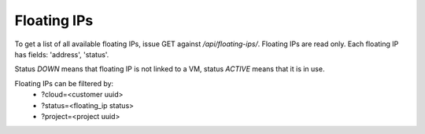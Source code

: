 Floating IPs
------------

To get a list of all available floating IPs, issue GET against */api/floating-ips/*.
Floating IPs are read only. Each floating IP has fields: 'address', 'status'.

Status *DOWN* means that floating IP is not linked to a VM, status *ACTIVE* means that it is in use.

Floating IPs can be filtered by:
 - ?cloud=<customer uuid>
 - ?status=<floating_ip status>
 - ?project=<project uuid>
